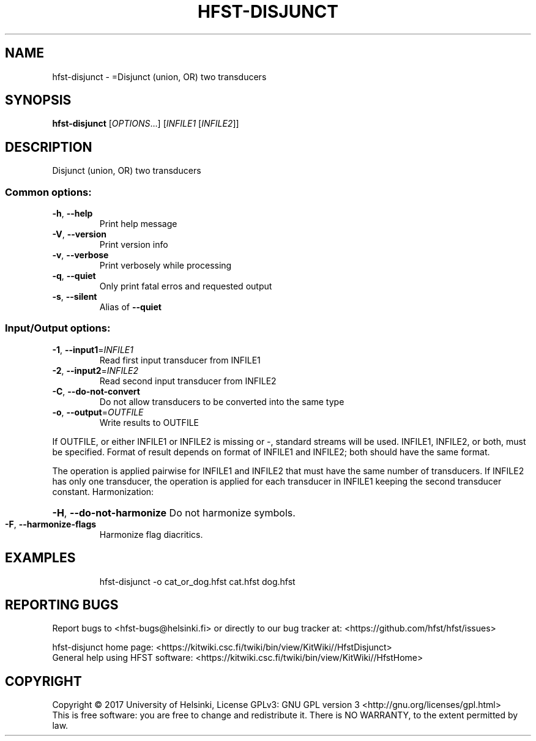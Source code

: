 .\" DO NOT MODIFY THIS FILE!  It was generated by help2man 1.47.3.
.TH HFST-DISJUNCT "1" "August 2018" "HFST" "User Commands"
.SH NAME
hfst-disjunct \- =Disjunct (union, OR) two transducers
.SH SYNOPSIS
.B hfst-disjunct
[\fI\,OPTIONS\/\fR...] [\fI\,INFILE1 \/\fR[\fI\,INFILE2\/\fR]]
.SH DESCRIPTION
Disjunct (union, OR) two transducers
.SS "Common options:"
.TP
\fB\-h\fR, \fB\-\-help\fR
Print help message
.TP
\fB\-V\fR, \fB\-\-version\fR
Print version info
.TP
\fB\-v\fR, \fB\-\-verbose\fR
Print verbosely while processing
.TP
\fB\-q\fR, \fB\-\-quiet\fR
Only print fatal erros and requested output
.TP
\fB\-s\fR, \fB\-\-silent\fR
Alias of \fB\-\-quiet\fR
.SS "Input/Output options:"
.TP
\fB\-1\fR, \fB\-\-input1\fR=\fI\,INFILE1\/\fR
Read first input transducer from INFILE1
.TP
\fB\-2\fR, \fB\-\-input2\fR=\fI\,INFILE2\/\fR
Read second input transducer from INFILE2
.TP
\fB\-C\fR, \fB\-\-do\-not\-convert\fR
Do not allow transducers to be converted into the same type
.TP
\fB\-o\fR, \fB\-\-output\fR=\fI\,OUTFILE\/\fR
Write results to OUTFILE
.PP
If OUTFILE, or either INFILE1 or INFILE2 is missing or \-,
standard streams will be used.
INFILE1, INFILE2, or both, must be specified.
Format of result depends on format of INFILE1 and INFILE2;
both should have the same format.
.PP
The operation is applied pairwise for INFILE1 and INFILE2
that must have the same number of transducers.
If INFILE2 has only one transducer, the operation is applied for
each transducer in INFILE1 keeping the second transducer constant.
Harmonization:
.HP
\fB\-H\fR, \fB\-\-do\-not\-harmonize\fR Do not harmonize symbols.
.TP
\fB\-F\fR, \fB\-\-harmonize\-flags\fR
Harmonize flag diacritics.
.SH EXAMPLES
.IP
hfst\-disjunct \-o cat_or_dog.hfst cat.hfst dog.hfst
.SH "REPORTING BUGS"
Report bugs to <hfst\-bugs@helsinki.fi> or directly to our bug tracker at:
<https://github.com/hfst/hfst/issues>
.PP
hfst\-disjunct home page:
<https://kitwiki.csc.fi/twiki/bin/view/KitWiki//HfstDisjunct>
.br
General help using HFST software:
<https://kitwiki.csc.fi/twiki/bin/view/KitWiki//HfstHome>
.SH COPYRIGHT
Copyright \(co 2017 University of Helsinki,
License GPLv3: GNU GPL version 3 <http://gnu.org/licenses/gpl.html>
.br
This is free software: you are free to change and redistribute it.
There is NO WARRANTY, to the extent permitted by law.
